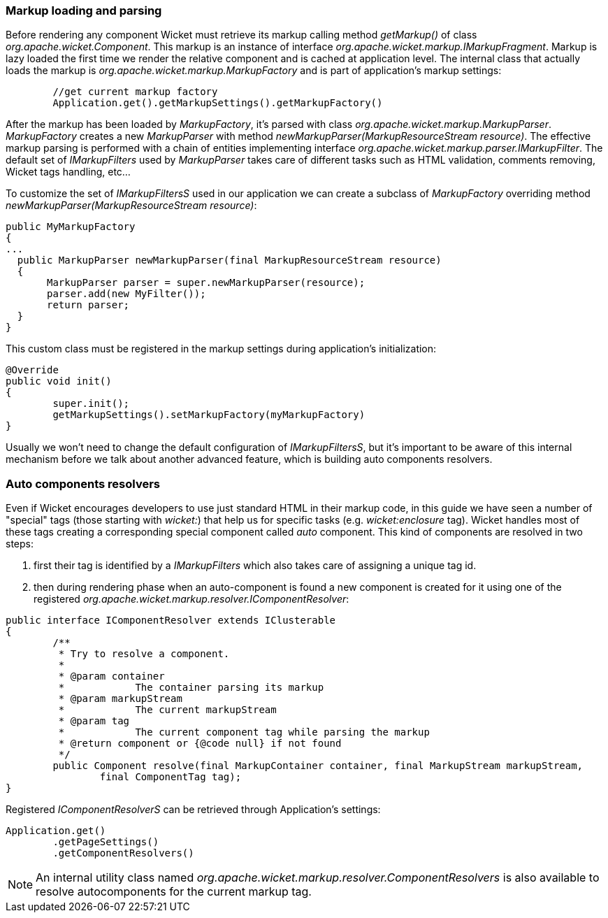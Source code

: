 
=== Markup loading and parsing

Before rendering any component Wicket must retrieve its markup calling method _getMarkup()_ of class _org.apache.wicket.Component_. This markup is an instance of interface _org.apache.wicket.markup.IMarkupFragment_. Markup is lazy loaded the first time we render the relative component and is cached at application level. The internal class that actually loads the markup is _org.apache.wicket.markup.MarkupFactory_ and is part of application's markup settings:

[source,java]
----
	//get current markup factory
	Application.get().getMarkupSettings().getMarkupFactory()
----
 
After the markup has been loaded by _MarkupFactory_, it's parsed with class _org.apache.wicket.markup.MarkupParser_. _MarkupFactory_ creates a new _MarkupParser_ with method _newMarkupParser(MarkupResourceStream resource)_. The effective markup parsing is performed with a chain of entities implementing interface _org.apache.wicket.markup.parser.IMarkupFilter_. The default set of _IMarkupFilters_ used by _MarkupParser_ takes care of different tasks such as HTML validation, comments removing, Wicket tags handling, etc... 

To customize the set of _IMarkupFiltersS_ used in our application we can create a subclass of _MarkupFactory_ overriding method _newMarkupParser(MarkupResourceStream resource)_:

[source,java]
----
public MyMarkupFactory 
{
...
  public MarkupParser newMarkupParser(final MarkupResourceStream resource) 
  {
       MarkupParser parser = super.newMarkupParser(resource);
       parser.add(new MyFilter());
       return parser;
  }
}
----

This custom class must be registered in the markup settings during application's initialization:

[source,java]
----
@Override
public void init()
{
	super.init();
	getMarkupSettings().setMarkupFactory(myMarkupFactory)
}
----

Usually we won't need to change the default configuration of _IMarkupFiltersS_, but it's important to be aware of this internal mechanism before we talk about another advanced feature, which is building auto components resolvers.

=== Auto components resolvers

Even if Wicket encourages developers to use just standard HTML in their markup code, in this guide we have seen a number of "special" tags (those starting with _wicket:_) that help us for specific tasks (e.g. _wicket:enclosure_ tag). Wicket handles most of these tags creating a corresponding special component called _auto_ component. This kind of components are resolved in two steps:

1. first their tag is identified by a _IMarkupFilters_ which also takes care of assigning a unique tag id.
2. then during rendering phase when an auto-component is found a new component is created for it using one of the registered _org.apache.wicket.markup.resolver.IComponentResolver_:

[source,java]
----
public interface IComponentResolver extends IClusterable
{
	/**
	 * Try to resolve a component.
	 * 
	 * @param container
	 *            The container parsing its markup
	 * @param markupStream
	 *            The current markupStream
	 * @param tag
	 *            The current component tag while parsing the markup
	 * @return component or {@code null} if not found
	 */
	public Component resolve(final MarkupContainer container, final MarkupStream markupStream,
		final ComponentTag tag);
}
----

Registered _IComponentResolverS_ can be retrieved through Application's settings:

[source,java]
----
Application.get()
	.getPageSettings()
	.getComponentResolvers()
----

NOTE: An internal utility class named _org.apache.wicket.markup.resolver.ComponentResolvers_ is also available to resolve autocomponents for the current markup tag.

